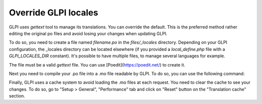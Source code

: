 Override GLPI locales
---------------------

GLPI uses `gettext` tool to manage its translations. You can override the default.
This is the preferred method rather editing the original po files and avoid losing your changes when updating GLPI.

To do so, you need to create a file named `filename.po` in the `files/_locales` directory.
Depending on your GLPI configuration, the _locales directory can be located elsewhere (if you provided a `local_define.php` file with a `GLPI_LOCALES_DIR` constant).
It's possible to have multiple files, to manage several languages for example.

The file must be a valid `gettext` file. You can use [Poedit](https://poedit.net/) to create it.

.. code-block:: po
    # Override PO file
    #
    msgid ""
    msgstr ""
    "Project-Id-Version: PACKAGE VERSION\n"
    "Report-Msgid-Bugs-To: \n"
    "POT-Creation-Date: 2019-04-13 10:43+0200\n"
    "PO-Revision-Date: 2019-04-13 10:43+0200\n"
    "Last-Translator: Automatically generated\n"
    "Language-Team: none\n"
    "Language: en_GB\n"
    "MIME-Version: 1.0\n"
    "Content-Type: text/plain; charset=UTF-8\n"
    "Content-Transfer-Encoding: 8bit\n"
    "Plural-Forms: nplurals=2; plural=(n != 1);\n"

    msgid "Login"
    msgstr "Login from local gettext"

Next you need to compile your .po file into a .mo file readable by GLPI. To do so, you can use the following command:

.. code-block:: bash
    $ cd files/_locales
    $ msgfmt -o filename.mo filename.po

Finally, GLPI uses a cache system to avoid loading the .mo files at each request. You need to clear the cache to see your changes.
To do so, go to "Setup > General", "Performance" tab and click on "Reset" button on the "Translation cache" section.
